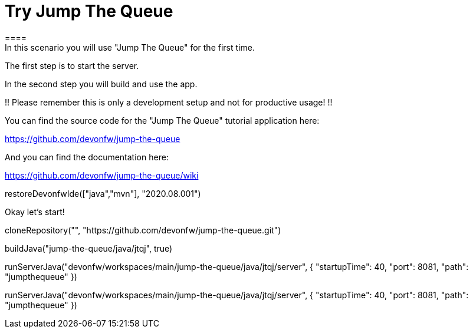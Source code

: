 = Try Jump The Queue 
==== 
In this scenario you will use "Jump The Queue" for the first time.

The first step is to start the server.

In the second step you will build and use the app.

!! Please remember this is only a development setup and not for productive usage! !!

You can find the source code for the "Jump The Queue" tutorial application here:

https://github.com/devonfw/jump-the-queue

And you can find the documentation here:

https://github.com/devonfw/jump-the-queue/wiki
====

[step]
--
restoreDevonfwIde(["java","mvn"], "2020.08.001")
--

Okay let's start!

[step]
--
cloneRepository("", "https://github.com/devonfw/jump-the-queue.git")
--

[step]
--
buildJava("jump-the-queue/java/jtqj", true)
--

[step]
--
runServerJava("devonfw/workspaces/main/jump-the-queue/java/jtqj/server", { "startupTime": 40, "port": 8081, "path": "jumpthequeue" })
--

[step]
--
runServerJava("devonfw/workspaces/main/jump-the-queue/java/jtqj/server", { "startupTime": 40, "port": 8081, "path": "jumpthequeue" })
--

